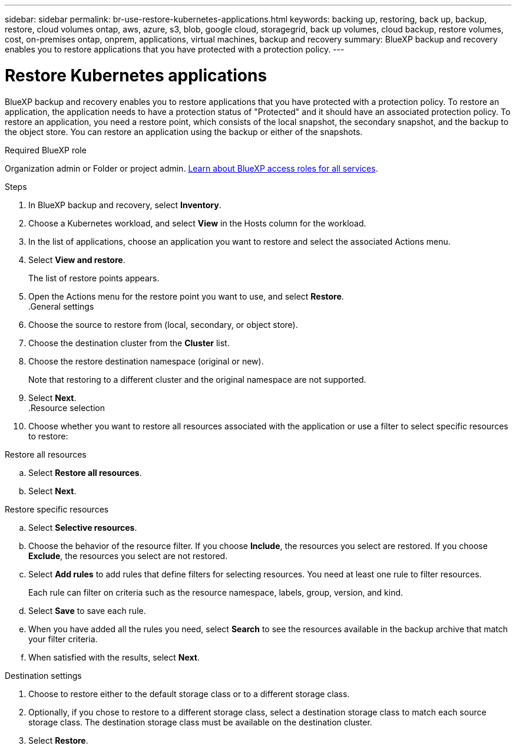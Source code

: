 ---
sidebar: sidebar
permalink: br-use-restore-kubernetes-applications.html
keywords: backing up, restoring, back up, backup, restore, cloud volumes ontap, aws, azure, s3, blob, google cloud, storagegrid, back up volumes, cloud backup, restore volumes, cost, on-premises ontap, onprem, applications, virtual machines, backup and recovery
summary: BlueXP backup and recovery enables you to restore applications that you have protected with a protection policy. 
---

= Restore Kubernetes applications 
:hardbreaks:
:nofooter:
:icons: font
:linkattrs:
:imagesdir: ./media/

[.lead]
BlueXP backup and recovery enables you to restore applications that you have protected with a protection policy. To restore an application, the application needs to have a protection status of "Protected" and it should have an associated protection policy. To restore an application, you need a restore point, which consists of the local snapshot, the secondary snapshot, and the backup to the object store. You can restore an application using the backup or either of the snapshots.

.Required BlueXP role

Organization admin or Folder or project admin. https://docs.netapp.com/us-en/bluexp-setup-admin/reference-iam-predefined-roles.html[Learn about BlueXP access roles for all services^].

.Steps

. In BlueXP backup and recovery, select *Inventory*.
. Choose a Kubernetes workload, and select *View* in the Hosts column for the workload.
. In the list of applications, choose an application you want to restore and select the associated Actions menu.
. Select *View and restore*.
+
The list of restore points appears. 
. Open the Actions menu for the restore point you want to use, and select *Restore*.
.General settings
. Choose the source to restore from (local, secondary, or object store).
. Choose the destination cluster from the *Cluster* list.
. Choose the restore destination namespace (original or new).
+
Note that restoring to a different cluster and the original namespace are not supported.
. Select *Next*.
.Resource selection
. Choose whether you want to restore all resources associated with the application or use a filter to select specific resources to restore:

[role="tabbed-block"]
====

.Restore all resources

--
.. Select *Restore all resources*.
.. Select *Next*.
--

.Restore specific resources

--
.. Select *Selective resources*.
.. Choose the behavior of the resource filter. If you choose *Include*, the resources you select are restored. If you choose *Exclude*, the resources you select are not restored.
.. Select *Add rules* to add rules that define filters for selecting resources. You need at least one rule to filter resources.
+
Each rule can filter on criteria such as the resource namespace, labels, group, version, and kind.
.. Select *Save* to save each rule.
.. When you have added all the rules you need, select *Search* to see the resources available in the backup archive that match your filter criteria.
.. When satisfied with the results, select *Next*.

--

====
.Destination settings
. Choose to restore either to the default storage class or to a different storage class. 
. Optionally, if you chose to restore to a different storage class, select a destination storage class to match each source storage class. The destination storage class must be available on the destination cluster.
. Select *Restore*.


